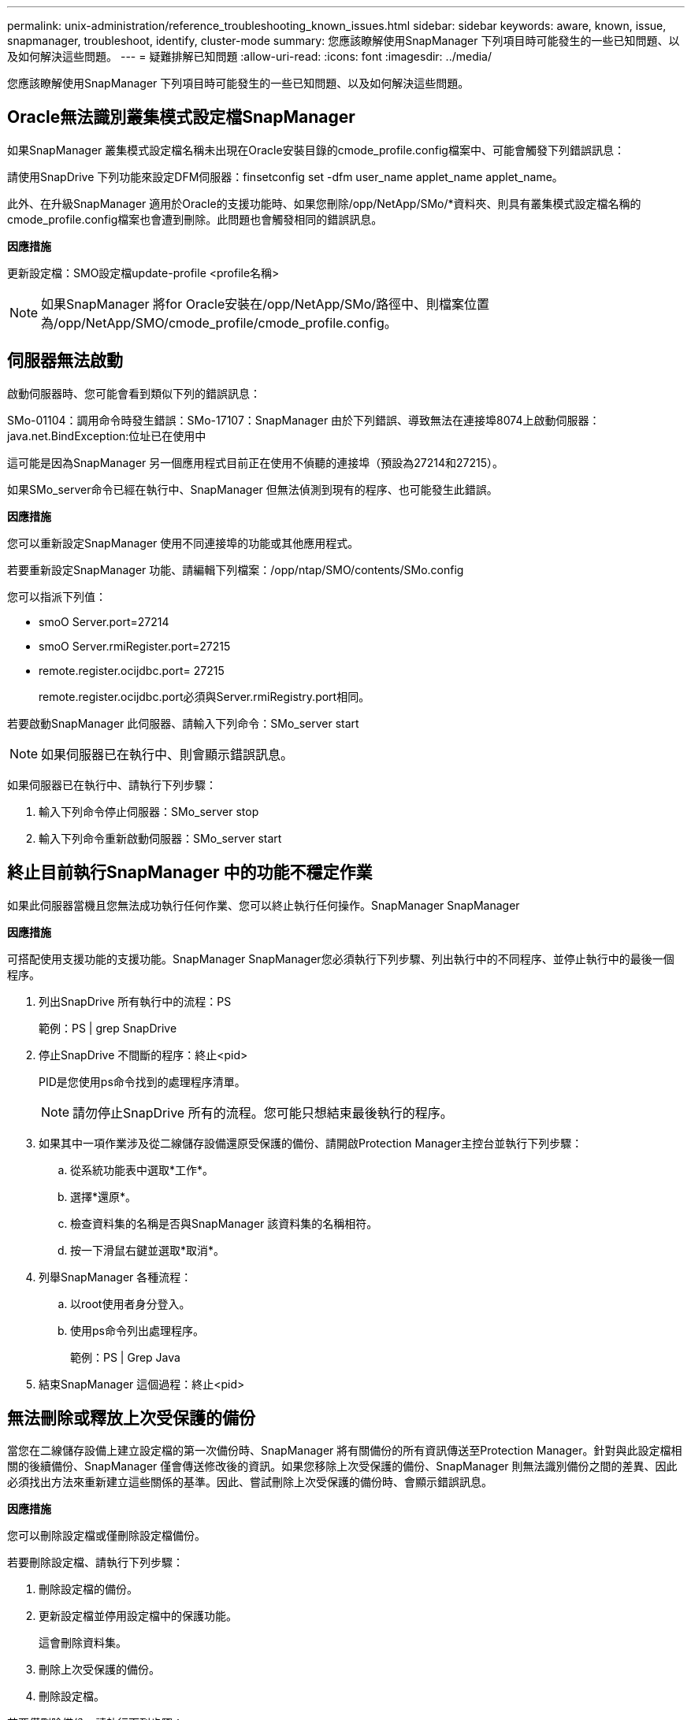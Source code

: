 ---
permalink: unix-administration/reference_troubleshooting_known_issues.html 
sidebar: sidebar 
keywords: aware, known, issue, snapmanager, troubleshoot, identify, cluster-mode 
summary: 您應該瞭解使用SnapManager 下列項目時可能發生的一些已知問題、以及如何解決這些問題。 
---
= 疑難排解已知問題
:allow-uri-read: 
:icons: font
:imagesdir: ../media/


[role="lead"]
您應該瞭解使用SnapManager 下列項目時可能發生的一些已知問題、以及如何解決這些問題。



== Oracle無法識別叢集模式設定檔SnapManager

如果SnapManager 叢集模式設定檔名稱未出現在Oracle安裝目錄的cmode_profile.config檔案中、可能會觸發下列錯誤訊息：

請使用SnapDrive 下列功能來設定DFM伺服器：finsetconfig set -dfm user_name applet_name applet_name。

此外、在升級SnapManager 適用於Oracle的支援功能時、如果您刪除/opp/NetApp/SMo/*資料夾、則具有叢集模式設定檔名稱的cmode_profile.config檔案也會遭到刪除。此問題也會觸發相同的錯誤訊息。

*因應措施*

更新設定檔：SMO設定檔update-profile <profile名稱>


NOTE: 如果SnapManager 將for Oracle安裝在/opp/NetApp/SMo/路徑中、則檔案位置為/opp/NetApp/SMO/cmode_profile/cmode_profile.config。



== 伺服器無法啟動

啟動伺服器時、您可能會看到類似下列的錯誤訊息：

SMo-01104：調用命令時發生錯誤：SMo-17107：SnapManager 由於下列錯誤、導致無法在連接埠8074上啟動伺服器：java.net.BindException:位址已在使用中

這可能是因為SnapManager 另一個應用程式目前正在使用不偵聽的連接埠（預設為27214和27215）。

如果SMo_server命令已經在執行中、SnapManager 但無法偵測到現有的程序、也可能發生此錯誤。

*因應措施*

您可以重新設定SnapManager 使用不同連接埠的功能或其他應用程式。

若要重新設定SnapManager 功能、請編輯下列檔案：/opp/ntap/SMO/contents/SMo.config

您可以指派下列值：

* smoO Server.port=27214
* smoO Server.rmiRegister.port=27215
* remote.register.ocijdbc.port= 27215
+
remote.register.ocijdbc.port必須與Server.rmiRegistry.port相同。



若要啟動SnapManager 此伺服器、請輸入下列命令：SMo_server start


NOTE: 如果伺服器已在執行中、則會顯示錯誤訊息。

如果伺服器已在執行中、請執行下列步驟：

. 輸入下列命令停止伺服器：SMo_server stop
. 輸入下列命令重新啟動伺服器：SMo_server start




== 終止目前執行SnapManager 中的功能不穩定作業

如果此伺服器當機且您無法成功執行任何作業、您可以終止執行任何操作。SnapManager SnapManager

*因應措施*

可搭配使用支援功能的支援功能。SnapManager SnapManager您必須執行下列步驟、列出執行中的不同程序、並停止執行中的最後一個程序。

. 列出SnapDrive 所有執行中的流程：PS
+
範例：PS | grep SnapDrive

. 停止SnapDrive 不間斷的程序：終止<pid>
+
PID是您使用ps命令找到的處理程序清單。

+

NOTE: 請勿停止SnapDrive 所有的流程。您可能只想結束最後執行的程序。

. 如果其中一項作業涉及從二線儲存設備還原受保護的備份、請開啟Protection Manager主控台並執行下列步驟：
+
.. 從系統功能表中選取*工作*。
.. 選擇*還原*。
.. 檢查資料集的名稱是否與SnapManager 該資料集的名稱相符。
.. 按一下滑鼠右鍵並選取*取消*。


. 列舉SnapManager 各種流程：
+
.. 以root使用者身分登入。
.. 使用ps命令列出處理程序。
+
範例：PS | Grep Java



. 結束SnapManager 這個過程：終止<pid>




== 無法刪除或釋放上次受保護的備份

當您在二線儲存設備上建立設定檔的第一次備份時、SnapManager 將有關備份的所有資訊傳送至Protection Manager。針對與此設定檔相關的後續備份、SnapManager 僅會傳送修改後的資訊。如果您移除上次受保護的備份、SnapManager 則無法識別備份之間的差異、因此必須找出方法來重新建立這些關係的基準。因此、嘗試刪除上次受保護的備份時、會顯示錯誤訊息。

*因應措施*

您可以刪除設定檔或僅刪除設定檔備份。

若要刪除設定檔、請執行下列步驟：

. 刪除設定檔的備份。
. 更新設定檔並停用設定檔中的保護功能。
+
這會刪除資料集。

. 刪除上次受保護的備份。
. 刪除設定檔。


若要僅刪除備份、請執行下列步驟：

. 建立設定檔的另一個備份複本。
. 將該備份複本傳輸至次要儲存設備。
. 刪除先前的備份複本。




== 如果目的地名稱是其他目的地名稱的一部分、則無法管理歸檔記錄檔目的地名稱

建立歸檔記錄備份時、如果使用者排除的目的地是其他目的地名稱的一部分、則其他目的地名稱也會排除在外。

例如、假設有三個目的地可供排除：/dest、/dest1和/dest2。建立歸檔記錄檔備份時、如果您使用命令排除/Dest

[listing]
----
smo backup create -profile almsamp1 -data -online -archivelogs  -exclude-dest /dest
----
、Oracle的支援範圍不包括以/Dest開頭的所有目的地。SnapManager

*因應措施*

* 在v$archure_dest中設定目的地之後、新增路徑分隔符號。例如、將/dest變更為/dest/。
* 建立備份時、請加入目的地、而不要排除任何目的地。




== 還原在自動儲存管理（ASM）和非ASM儲存設備上多工處理的控制檔失敗

當ASM和非ASM儲存設備上的控制檔進行多工處理時、備份作業便會成功完成。但是、當您嘗試從成功的備份還原控制檔時、還原作業會失敗。



== 無法執行實體複製作業SnapManager

當您複製SnapManager 以支援功能進行的備份時、DataFabric Manager伺服器可能無法探索磁碟區、並顯示下列錯誤訊息：

SM2-13032：無法執行作業：建立實體複本。根本原因：SMR-110007：從Snapshot複製錯誤：流程11019：執行失敗連接步驟：SD-00018：探索/mnt/datafe_clone3的儲存錯誤：SD-10016：執行SnapDrive 下列指令時發生錯誤：「/sbin/SnapDrive儲存設備show -FS /mnt/datafe_clone3」：0002-719警告：無法在Oracle磁碟區上讀取VM_23203.x.x上的磁碟區儲存設備操作：無法在磁碟區上執行VM.25sor.x上讀取磁碟區上的磁碟區：100_vol.5_ex.x.5\vol

原因：指定的資源無效。在Operations Manager伺服器10.x.x.x上找不到其ID

如果儲存系統有大量磁碟區、就會發生這種情況。

*因應措施*

您必須執行下列其中一項：

* 在Data Fabric Manager伺服器上、執行DFM主機「探索storage」（儲存系統）。
+
您也可以在Shell指令碼檔案中新增命令、並在DataFabric Manager伺服器中排程工作、以便頻繁執行指令碼。

* 在SnapDrive．.conf檔案中增加DfM-RBAC重試次數的值。
+
使用預設的重新整理時間間隔值和預設的重試次數。SnapDriveDfM-RBAC重試睡眠秒的預設值為15秒、DfM-RBAC重試次數為12次重複。

+

NOTE: Operations Manager重新整理時間間隔取決於儲存系統數量、儲存系統中的儲存物件數量、以及DataFabric Manager伺服器上的負載。

+
建議您執行下列步驟：

+
.. 從DataFabric Manager伺服器、手動為與資料集相關的所有次要儲存系統執行下列命令：DFM主機探索storage系統
.. 執行主機探索作業所需的時間加倍、並將該值指派給DfM-RBAC重試睡眠秒。
+
例如、如果作業花了11秒、您可以將DfM-RBAC重試睡眠秒的值設為22（11*2）。







== 儲存庫資料庫大小隨時間而成長、而非備份數量

由於無法在儲存庫資料庫表格中插入或刪除架構內的資料、導致索引空間使用率偏高、因此儲存庫資料庫的大小會隨時間增加SnapManager 。

*因應措施*

您必須根據Oracle準則來監控及重新建置索引、以控制儲存庫架構所耗用的空間。



== 無法存取此功能、且儲存庫資料庫當機時、無法執行各項功能SnapManager SnapManager

無法執行作業系統、而且儲存庫資料庫當機時、您無法存取GUI。SnapManager

下表列出您可能要執行的不同動作及其例外狀況：

|===


| 營運 | 例外情況 


 a| 
開啟關閉的儲存庫
 a| 
sm_g1.log中記錄下列錯誤訊息：[warn ]：SMo-01106：查詢儲存庫時發生錯誤：Closed Connection Java.sql.SQLException：Closed Connection。



 a| 
按下F5重新整理已開啟的儲存庫
 a| 
GUI中會顯示儲存庫例外狀況、並在sm_gui.log檔案中記錄一個NullPointerException。



 a| 
正在重新整理主機伺服器
 a| 
sumo_gui.log檔案中會記錄一個NullPointerException。



 a| 
建立新的設定檔
 a| 
「設定檔組態」視窗中會顯示一個NullPointerException。



 a| 
重新整理設定檔
 a| 
在sm_g1.log中記錄下列SQL例外狀況：[warn ]：SMo-01106：查詢儲存庫時發生錯誤：「Closed Connection（關閉連線）」。



 a| 
存取備份
 a| 
sm_g1.log中記錄下列錯誤訊息：無法以閒置方式初始化集合。



 a| 
檢視實體複本內容
 a| 
sm_gui.log和sumo_g1.log中會記錄下列錯誤訊息：無法以閒置方式初始化集合。

|===
*因應措施*

當您想要存取GUI或執行SnapManager 任何的還原作業時、必須確保儲存庫資料庫正在執行中。



== 無法為複製的資料庫建立暫存檔

當目標資料庫的暫用表格空間檔案放置在與資料檔案掛載點不同的掛載點時、複製建立作業會成功、但SnapManager 無法為複製的資料庫建立暫存檔。

*因應措施*

您必須執行下列其中一項：

* 請確定已配置目標資料庫、以便將暫存檔放置在與資料檔案相同的掛載點。
* 在複製的資料庫中手動建立或新增暫存檔。




== 無法將傳輸協定從NFSv3移轉至NFSv4

您可以在SnapDrive .conf檔案中啟用啟用-migrate-nfs.version參數、將傳輸協定從NFSv3移轉至NFSv4。在移轉期間SnapDrive 、無論rw、largefFiles、nosuid等掛載點選項為何、均只考慮傳輸協定版本。

不過、將傳輸協定移轉至NFSv4之後、當您還原使用NFSv3建立的備份時、會發生下列情況：

* 如果在儲存層級啟用NFSv3和NFSv4、則還原作業會成功、但會以備份期間可用的掛載點選項來掛載。
* 如果只在儲存層級啟用NFSv4、則還原作業會成功、而且只會保留傳輸協定版本（NFSv4）。
+
不過、其他掛載點選項（例如RW、largefiles、nosuid等）則不會保留。



*因應措施*

您必須手動關閉資料庫、卸載資料庫掛載點、然後在還原之前使用可用的選項掛載。



== 資料保護待命資料庫備份失敗

如果有任何歸檔記錄位置是以主要資料庫的服務名稱設定、則Data Guard待命資料庫的備份會失敗。

*因應措施*

在GUI中、您必須清除*指定與主要資料庫服務名稱相對應的外部歸檔記錄位置*。

